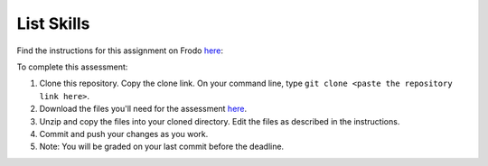 List Skills
===========

Find the instructions for this assignment on Frodo 
`here <http://fellowship.hackbrightacademy.com/materials/skills/lists/>`_:

To complete this assessment:

#. Clone this repository. Copy the clone link. On your command line, type ``git clone <paste the repository link here>``. 

#. Download the files you'll need for the assessment `here <http://fellowship.hackbrightacademy.com/materials/skills/lists.zip>`_.

#. Unzip and copy the files into your cloned directory. Edit the files as described in the instructions. 

#. Commit and push your changes as you work. 

#. Note: You will be graded on your last commit before the deadline. 
